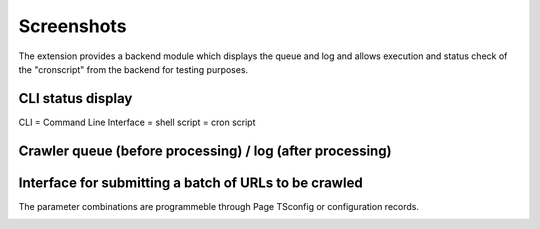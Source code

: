 ﻿.. include:: /Includes.rst.txt

===========
Screenshots
===========

The extension provides a backend module which displays the queue and log and
allows execution and status check of the "cronscript" from the backend for
testing purposes.


CLI status display
==================

CLI = Command Line Interface = shell script = cron script

.. image:: /Images/backend_processlist.png


Crawler queue (before processing) / log (after processing)
==========================================================

.. image:: /Images/backend_crawlerlog.png


Interface for submitting a batch of URLs to be crawled
======================================================

The parameter combinations are programmeble through Page TSconfig or
configuration records.

.. image:: /Images/backend_pendingurls.png

